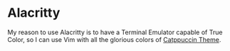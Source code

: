 * Alacritty

  My reason to use Alacritty is to have a Terminal Emulator capable of True Color, so I can use Vim with all the glorious colors of [[https://github.com/catppuccin][Catppuccin Theme]].
